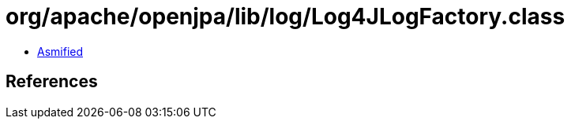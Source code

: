 = org/apache/openjpa/lib/log/Log4JLogFactory.class

 - link:Log4JLogFactory-asmified.java[Asmified]

== References

